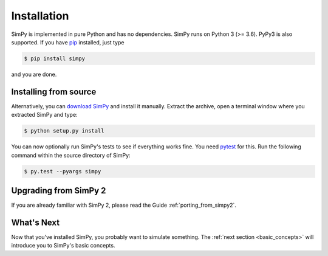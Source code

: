============
Installation
============

SimPy is implemented in pure Python and has no dependencies. SimPy runs on
Python 3 (>= 3.6). PyPy3 is also supported. If you have `pip
<http://pypi.python.org/pypi/pip>`_ installed, just type

.. code-block:: bash

    $ pip install simpy

and you are done.

Installing from source
======================

Alternatively, you can `download SimPy <http://pypi.python.org/pypi/SimPy/>`_
and install it manually. Extract the archive, open a terminal window where you
extracted SimPy and type:

.. code-block:: bash

    $ python setup.py install

You can now optionally run SimPy's tests to see if everything works fine. You
need `pytest <http://pytest.org>`_ for this. Run the following command within
the source directory of SimPy:

.. code-block:: bash

    $ py.test --pyargs simpy


Upgrading from SimPy 2
======================

If you are already familiar with SimPy 2, please read the Guide
:ref:`porting_from_simpy2`.


What's Next
===========

Now that you've installed SimPy, you probably want to simulate something. The
:ref:`next section <basic_concepts>` will introduce you to SimPy's basic
concepts.
